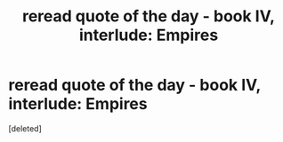 #+TITLE: reread quote of the day - book IV, interlude: Empires

* reread quote of the day - book IV, interlude: Empires
:PROPERTIES:
:Score: 1
:DateUnix: 1543369259.0
:DateShort: 2018-Nov-28
:END:
[deleted]


